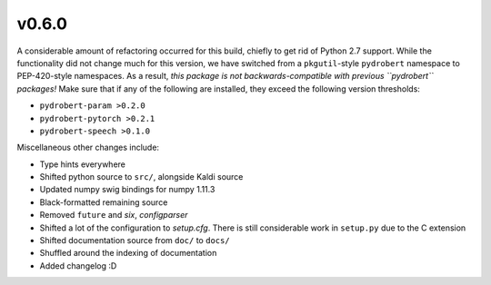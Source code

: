 v0.6.0
------

A considerable amount of refactoring occurred for this build, chiefly to get
rid of Python 2.7 support. While the functionality did not change much for this
version, we have switched from a ``pkgutil``-style ``pydrobert`` namespace to
PEP-420-style namespaces. As a result, *this package is not
backwards-compatible with previous ``pydrobert`` packages!* Make sure that if
any of the following are installed, they exceed the following version
thresholds:

- ``pydrobert-param >0.2.0``
- ``pydrobert-pytorch >0.2.1``
- ``pydrobert-speech >0.1.0``

Miscellaneous other changes include:

- Type hints everywhere
- Shifted python source to ``src/``, alongside Kaldi source
- Updated numpy swig bindings for numpy 1.11.3
- Black-formatted remaining source
- Removed ``future`` and `six`, `configparser`
- Shifted a lot of the configuration to `setup.cfg`. There is still
  considerable work in ``setup.py`` due to the C extension
- Shifted documentation source from ``doc/`` to ``docs/``
- Shuffled around the indexing of documentation
- Added changelog :D
